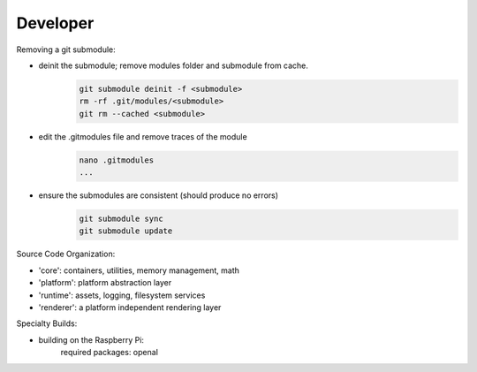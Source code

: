 Developer 
-------------------

Removing a git submodule:

- deinit the submodule; remove modules folder and submodule from cache.
	.. code-block:: c
	
		git submodule deinit -f <submodule>
		rm -rf .git/modules/<submodule>
		git rm --cached <submodule>

- edit the .gitmodules file and remove traces of the module
	.. code-block:: c

		nano .gitmodules
		...

- ensure the submodules are consistent (should produce no errors)
	.. code-block:: c
	
		git submodule sync
		git submodule update

Source Code Organization:

- 'core': containers, utilities, memory management, math
- 'platform': platform abstraction layer
- 'runtime': assets, logging, filesystem services
- 'renderer': a platform independent rendering layer




Specialty Builds:

- building on the Raspberry Pi:
	required packages: openal
